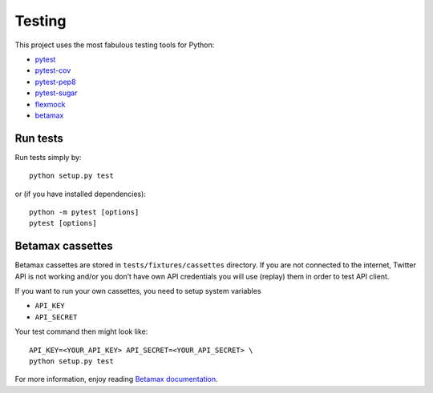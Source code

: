 Testing
=======

This project uses the most fabulous testing tools for Python:

-  `pytest`_
-  `pytest-cov`_
-  `pytest-pep8`_
-  `pytest-sugar`_
-  `flexmock`_
-  `betamax`_

Run tests
---------

Run tests simply by:

::

    python setup.py test

or (if you have installed dependencies):

::

    python -m pytest [options]
    pytest [options]

Betamax cassettes
-----------------

Betamax cassettes are stored in ``tests/fixtures/cassettes`` directory. If
you are not connected to the internet, Twitter API is not working and/or
you don’t have own API credentials you will use (replay) them in order to
test API client.

If you want to run your own cassettes, you need to setup system
variables

-  ``API_KEY``
-  ``API_SECRET``

Your test command then might look like:

::

    API_KEY=<YOUR_API_KEY> API_SECRET=<YOUR_API_SECRET> \
    python setup.py test

For more information, enjoy reading `Betamax documentation`_.

.. _pytest: http://doc.pytest.org/
.. _pytest-cov: https://pypi.python.org/pypi/pytest-cov
.. _pytest-pep8: https://pypi.python.org/pypi/pytest-pep8
.. _pytest-sugar: https://pypi.python.org/pypi/pytest-sugar
.. _flexmock: http://flexmock.readthedocs.io/en/latest/
.. _betamax: http://betamax.readthedocs.io
.. _Betamax documentation: http://betamax.readthedocs.io/en/latest/introduction.html

